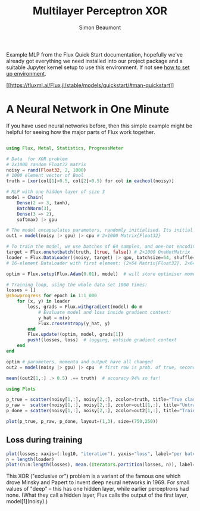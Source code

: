 #+TITLE: Multilayer Perceptron XOR 
#+AUTHOR: Simon Beaumont
#+EMAIL: datalligator@icloud.com

#+BIBLIOGRAPHY: ../citations.bib
#+STARTUP: inlineimages overview latexpreview indent entitiespretty 
#+PROPERTY: header-args:jupyter-julia :session "jl" :async yes :kernel gdl2eflux-1.9

Example MLP from the Flux Quick Start documentation, hopefully we've already got
everything we need installed into our project package and a suitable Jupyter
kernel setup to use this environment. If not see [[../INSTALL.org][how to set up environment]].

[[[[https://fluxml.ai/Flux.jl/stable/models/quickstart/#man-quickstart]]]]

* A Neural Network in One Minute
If you have used neural networks before, then this simple example
might be helpful for seeing how the major parts of Flux work together.

#+BEGIN_SRC jupyter-julia

using Flux, Metal, Statistics, ProgressMeter

# Data  for XOR problem
# 2x1000 random Float32 matrix
noisy = rand(Float32, 2, 1000)
# 1000 element vector of Bool
truth = [xor(col[1]>0.5, col[2]>0.5) for col in eachcol(noisy)]

# MLP with one hidden layer of size 3
model = Chain(
    Dense(2 => 3, tanh),
    BatchNorm(3),
    Dense(3 => 2),
    softmax) |> gpu

# The model encapsulates parameters, randomly initialised. Its initial output is:
out1 = model(noisy |> gpu) |> cpu # 2×1000 Matrix{Float32}

# To train the model, we use batches of 64 samples, and one-hot encoding:
target = Flux.onehotbatch(truth, [true, false]) # 2×1000 OneHotMatrix
loader = Flux.DataLoader((noisy, target) |> gpu, batchsize=64, shuffle=true);
# 16-element DataLoader with first element: (2×64 Matrix{Float32}, 2×64 OneHotMatrix)

optim = Flux.setup(Flux.Adam(0.01), model)  # will store optimiser momentum, etc.

# Training loop, using the whole data set 1000 times:
losses = []
@showprogress for epoch in 1:1_000
    for (x, y) in loader
        loss, grads = Flux.withgradient(model) do m
            # Evaluate model and loss inside gradient context:
            y_hat = m(x)
            Flux.crossentropy(y_hat, y)
        end
        Flux.update!(optim, model, grads[1])
        push!(losses, loss)  # logging, outside gradient context
    end
end

optim # parameters, momenta and output have all changed
out2 = model(noisy |> gpu) |> cpu  # first row is prob. of true, second row p(false)

mean((out2[1,:] .> 0.5) .== truth)  # accuracy 94% so far!
#+END_SRC

#+RESULTS:
:RESULTS:
: Progress: 100%|█████████████████████████████████████████| Time: 0:03:54
: 
: 0.969
:END:

#+BEGIN_SRC jupyter-julia
using Plots

p_true = scatter(noisy[1,:], noisy[2,:], zcolor=truth, title="True classification", legend=false)
p_raw =  scatter(noisy[1,:], noisy[2,:], zcolor=out1[1,:], title="Untrained network", label="", clims=(0,1))
p_done = scatter(noisy[1,:], noisy[2,:], zcolor=out2[1,:], title="Trained network", legend=false)

plot(p_true, p_raw, p_done, layout=(1,3), size=(750,250))
#+END_SRC

#+RESULTS:
[[file:./.ob-jupyter/7c76ba4fe3371ef37532cc763c46b2096e323bab.svg]]

** Loss during training 
#+BEGIN_SRC jupyter-julia
plot(losses; xaxis=(:log10, "iteration"), yaxis="loss", label="per batch")
n = length(loader)
plot!(n:n:length(losses), mean.(Iterators.partition(losses, n)), label="epoch mean", dpi=200)
#+END_SRC

#+RESULTS:
[[file:./.ob-jupyter/938138576f0975340cf21df4d4f16fe5183eaa99.svg]]

This XOR ("exclusive or") problem is a variant of the famous one which
drove Minsky and Papert to invent deep neural networks in 1969. For
small values of "deep" – this has one hidden layer, while earlier
perceptrons had none. (What they call a hidden layer, Flux calls the
output of the first layer, model[1](noisy).)

